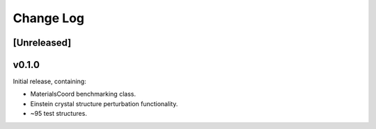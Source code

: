 Change Log
==========

[Unreleased]
------------

v0.1.0
------

Initial release, containing:

- MaterialsCoord benchmarking class.
- Einstein crystal structure perturbation functionality.
- ~95 test structures.
